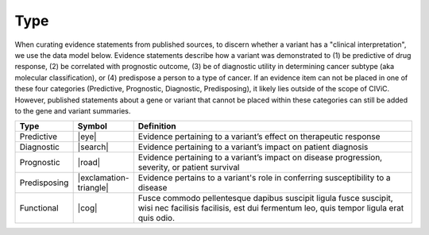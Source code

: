 Type
====

When curating evidence statements from published sources, to discern whether a variant has a "clinical interpretation", we use the data model below. Evidence statements describe how a variant was demonstrated to (1) be predictive of drug response, (2) be correlated with prognostic outcome, (3) be of diagnostic utility in determining cancer subtype (aka molecular classification), or (4) predispose a person to a type of cancer. If an evidence item can not be placed in one of these four categories (Predictive, Prognostic, Diagnostic, Predisposing), it likely lies outside of the scope of CIViC. However, published statements about a gene or variant that cannot be placed within these categories can still be added to the gene and variant summaries.


.. list-table::
   :widths: 10 5 85
   :header-rows: 1

   * - Type
     - Symbol
     - Definition
   * - Predictive
     - |eye|
     - Evidence pertaining to a variant’s effect on therapeutic response  
   * - Diagnostic
     - |search|
     - Evidence pertaining to a variant’s impact on patient diagnosis
   * - Prognostic
     - |road|
     - Evidence pertaining to a variant’s impact on disease progression, severity, or patient survival
   * - Predisposing
     - |exclamation-triangle|
     - Evidence pertains to a variant's role in conferring susceptibility to a disease
   * - Functional
     - |cog|
     - Fusce commodo pellentesque dapibus suscipit ligula fusce suscipit, wisi nec facilisis facilisis, est dui fermentum leo, quis tempor ligula erat quis odio.  


